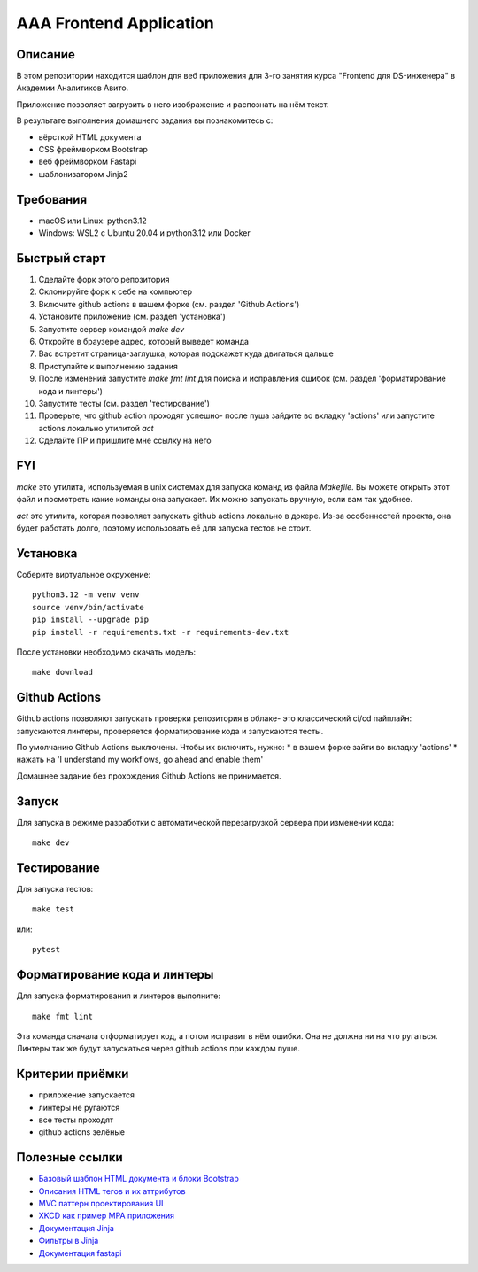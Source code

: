 ========================
AAA Frontend Application
========================

Описание
========

В этом репозитории находится шаблон для веб приложения для 3-го занятия курса "Frontend для DS-инженера" в Академии Аналитиков Авито.

Приложение позволяет загрузить в него изображение и распознать на нём текст.

В результате выполнения домашнего задания вы познакомитесь с:

* вёрсткой HTML документа
* CSS фреймворком Bootstrap
* веб фреймворком Fastapi
* шаблонизатором Jinja2

Требования
==========

* macOS или Linux: python3.12
* Windows: WSL2 с Ubuntu 20.04 и python3.12 или Docker


Быстрый старт
=============

1. Сделайте форк этого репозитория
2. Склонируйте форк к себе на компьютер
3. Включите github actions в вашем форке (см. раздел 'Github Actions')
4. Установите приложение (см. раздел 'установка')
5. Запустите сервер командой `make dev`
6. Откройте в браузере адрес, который выведет команда
7. Вас встретит страница-заглушка, которая подскажет куда двигаться дальше
8. Приступайте к выполнению задания
9. После изменений запустите `make fmt lint` для поиска и исправления ошибок (см. раздел 'форматирование кода и линтеры')
10. Запустите тесты (см. раздел 'тестирование')
11. Проверьте, что github action проходят успешно- после пуша зайдите во вкладку 'actions' или запустите actions локально утилитой `act`
12. Сделайте ПР и пришлите мне ссылку на него

FYI
===

`make` это утилита, используемая в unix системах для запуска команд из файла `Makefile`. Вы можете открыть этот файл и посмотреть какие команды она запускает. Их можно запускать вручную, если вам так удобнее.

`act` это утилита, которая позволяет запускать github actions локально в докере. Из-за особенностей проекта, она будет работать долго, поэтому использовать её для запуска тестов не стоит.

Установка
=========

Соберите виртуальное окружение::

    python3.12 -m venv venv
    source venv/bin/activate
    pip install --upgrade pip
    pip install -r requirements.txt -r requirements-dev.txt


После установки необходимо скачать модель::

    make download


Github Actions
==============

Github actions позволяют запускать проверки репозитория в облаке- это классический ci/cd пайплайн: запускаются линтеры, проверяется форматирование кода и запускаются тесты.

По умолчанию Github Actions выключены. Чтобы их включить, нужно:
* в вашем форке зайти во вкладку 'actions'
* нажать на 'I understand my workflows, go ahead and enable them'

Домашнее задание без прохождения Github Actions не принимается.

Запуск
======

Для запуска в режиме разработки с автоматической перезагрузкой сервера при изменении кода::

    make dev


Тестирование
============

Для запуска тестов::

    make test

или::

    pytest


Форматирование кода и линтеры
=============================

Для запуска форматирования и линтеров выполните::

    make fmt lint

Эта команда сначала отформатирует код, а потом исправит в нём ошибки. Она не должна ни на что ругаться. Линтеры так же будут запускаться через github actions при каждом пуше.


Критерии приёмки
================

* приложение запускается
* линтеры не ругаются
* все тесты проходят
* github actions зелёные


Полезные ссылки
===============

* `Базовый шаблон HTML документа и блоки Bootstrap <https://getbootstrap.com/docs/5.2/getting-started/introduction/>`_
* `Описания HTML тегов и их аттрибутов <https://developer.mozilla.org/en-US/docs/Web/HTML/Element/form>`_
* `MVC паттерн проектирования UI <https://en.wikipedia.org/wiki/Model–view–controller>`_
* `XKCD как пример MPA приложения <https://xkcd.com>`_
* `Документация Jinja <https://jinja.palletsprojects.com/en/3.1.x/>`_
* `Фильтры в Jinja <https://jinja.palletsprojects.com/en/3.1.x/templates/#list-of-builtin-filters>`_
* `Документация fastapi <https://fastapi.tiangolo.com>`_
